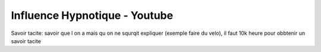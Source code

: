 Influence Hypnotique - Youtube
******************************

Savoir tacite: savoir que l on a mais qu on ne squrqit expliquer (exemple faire du velo), il faut 10k heure pour  obbtenir un savoir tacite